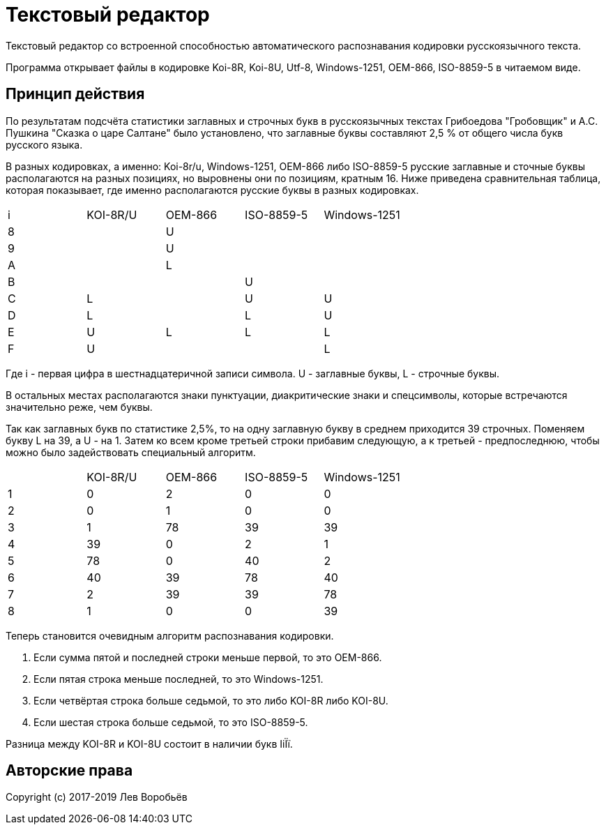 = Текстовый редактор

Текстовый редактор со встроенной способностью автоматического распознавания кодировки русскоязычного текста.

Программа открывает файлы в кодировке Koi-8R, Koi-8U, Utf-8, Windows-1251, OEM-866, ISO-8859-5 в читаемом виде.

== Принцип действия

По результатам подсчёта статистики заглавных и строчных букв в русскоязычных текстах Грибоедова "Гробовщик" и А.С. Пушкина "Сказка о царе Салтане" было установлено, что заглавные буквы составляют 2,5 % от общего числа букв русского языка.

В разных кодировках, а именно: Koi-8r/u, Windows-1251, OEM-866 либо ISO-8859-5 русские заглавные и сточные буквы располагаются на разных позициях, но выровнены они по позициям, кратным 16. Ниже приведена сравнительная таблица, которая показывает, где именно располагаются русские буквы в разных кодировках.

|===
| i | KOI-8R/U | OEM-866 | ISO-8859-5 | Windows-1251
| 8 |     |  U  |     |  
| 9 |     |  U  |     |  
| A |     |  L  |     |  
| B |     |     |  U  |  
| C |  L  |     |  U  |  U
| D |  L  |     |  L  |  U
| E |  U  |  L  |  L  |  L
| F |  U  |     |     |  L
|===

Где i - первая цифра в шестнадцатеричной записи символа. U - заглавные буквы, L - строчные буквы.

В остальных местах располагаются знаки пунктуации, диакритические знаки и спецсимволы, которые встречаются значительно реже, чем буквы.

Так как заглавных букв по статистике 2,5%, то на одну заглавную букву в среднем приходится 39 строчных. Поменяем букву L на 39, а U - на 1. Затем ко всем кроме третьей строки прибавим следующую, а к третьей - предпоследнюю, чтобы можно было задействовать специальный алгоритм.

|===
|   | KOI-8R/U | OEM-866 | ISO-8859-5 | Windows-1251
| 1 |  0  |  2  |  0  |  0
| 2 |  0  |  1  |  0  |  0
| 3 |  1  | 78  | 39  | 39
| 4 | 39  |  0  |  2  |  1
| 5 | 78  |  0  | 40  |  2
| 6 | 40  | 39  | 78  | 40
| 7 |  2  | 39  | 39  | 78
| 8 |  1  |  0  |  0  | 39
|===

Теперь становится очевидным алгоритм распознавания кодировки.

1. Если сумма пятой и последней строки меньше первой, то это OEM-866.
2. Если пятая строка меньше последней, то это Windows-1251.
3. Если четвёртая строка больше седьмой, то это либо KOI-8R либо KOI-8U.
4. Если шестая строка больше седьмой, то это ISO-8859-5.

Разница между KOI-8R и KOI-8U состоит в наличии букв IiЇї.

== Авторские права

Copyright (c) 2017-2019 Лев Воробьёв
